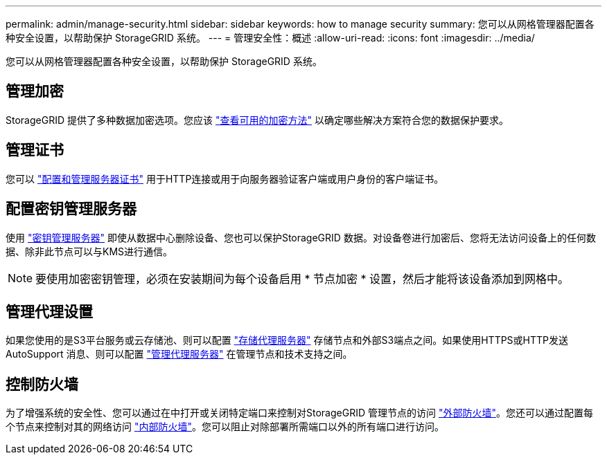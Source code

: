 ---
permalink: admin/manage-security.html 
sidebar: sidebar 
keywords: how to manage security 
summary: 您可以从网格管理器配置各种安全设置，以帮助保护 StorageGRID 系统。 
---
= 管理安全性：概述
:allow-uri-read: 
:icons: font
:imagesdir: ../media/


[role="lead"]
您可以从网格管理器配置各种安全设置，以帮助保护 StorageGRID 系统。



== 管理加密

StorageGRID 提供了多种数据加密选项。您应该 link:reviewing-storagegrid-encryption-methods.html["查看可用的加密方法"] 以确定哪些解决方案符合您的数据保护要求。



== 管理证书

您可以 link:using-storagegrid-security-certificates.html["配置和管理服务器证书"] 用于HTTP连接或用于向服务器验证客户端或用户身份的客户端证书。



== 配置密钥管理服务器

使用 link:kms-configuring.html["密钥管理服务器"] 即使从数据中心删除设备、您也可以保护StorageGRID 数据。对设备卷进行加密后、您将无法访问设备上的任何数据、除非此节点可以与KMS进行通信。


NOTE: 要使用加密密钥管理，必须在安装期间为每个设备启用 * 节点加密 * 设置，然后才能将该设备添加到网格中。



== 管理代理设置

如果您使用的是S3平台服务或云存储池、则可以配置 link:configuring-storage-proxy-settings.html["存储代理服务器"] 存储节点和外部S3端点之间。如果使用HTTPS或HTTP发送AutoSupport 消息、则可以配置 link:configuring-admin-proxy-settings.html["管理代理服务器"] 在管理节点和技术支持之间。



== 控制防火墙

为了增强系统的安全性、您可以通过在中打开或关闭特定端口来控制对StorageGRID 管理节点的访问 link:controlling-access-through-firewalls.html["外部防火墙"]。您还可以通过配置每个节点来控制对其的网络访问 link:manage-firewall-controls.html["内部防火墙"]。您可以阻止对除部署所需端口以外的所有端口进行访问。
